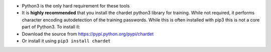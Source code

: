 .. image:: image/getty_3.jpg
  :width: 400
  :alt: Getty the Goblin Picture 3


-  Python3 is the only hard requirement for these tools
-  It is **highly recommended** that you install the chardet python3
   library for training. While not required, it performs character
   encoding autodetection of the training passwords. While this is often installed with pip3
   this is not a core part of Python3. To install it:
-  Download the source from
   `https://pypi.python.org/pypi/chardet <http://https://pypi.python.org/pypi/chardet>`__
-  Or install it using ``pip3 install chardet``
